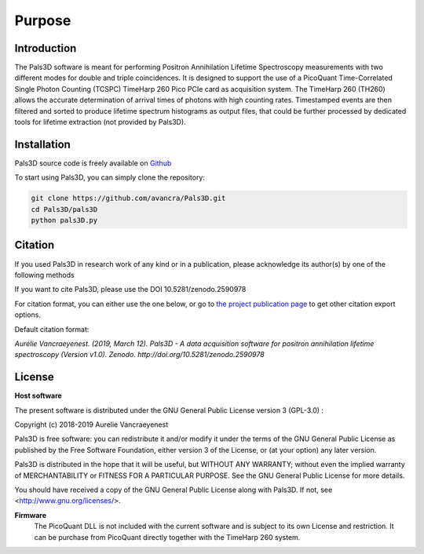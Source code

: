 #######
Purpose
#######

Introduction
============

The Pals3D software is meant for performing Positron Annihilation Lifetime Spectroscopy measurements with two different modes for double and triple coincidences. It is designed to support the use of a PicoQuant Time-Correlated Single Photon Counting (TCSPC) TimeHarp 260 Pico PCIe card as acquisition system. The TimeHarp 260 (TH260) allows the accurate determination of arrival times of photons with high counting rates. Timestamped events are then filtered and sorted to produce lifetime spectrum histograms as output files, that could be further processed by dedicated tools for lifetime extraction (not provided by Pals3D).


.. _install-sect:

Installation
==============

Pals3D source code is freely available on `Github <https://github.com/avancra/Pals3D>`_ 

To start using Pals3D, you can simply clone the repository:

.. code-block:: bash

    git clone https://github.com/avancra/Pals3D.git
    cd Pals3D/pals3D
    python pals3D.py

Citation
========

If you used Pals3D in research work of any kind or in a publication, please acknowledge its author(s) by one of the following methods

If you want to cite Pals3D, please use the DOI 10.5281/zenodo.2590978

For citation format, you can either use the one below, or go to `the project publication page <https://doi.org/10.5281/zenodo.2590978>`_ to get other citation export options.

Default citation format:

*Aurélie Vancraeyenest. (2019, March 12). Pals3D - A data acquisition software for positron annihilation lifetime spectroscopy (Version v1.0). Zenodo. http://doi.org/10.5281/zenodo.2590978*


License
========

**Host software**

The present software is distributed under the GNU General Public License version 3 (GPL-3.0) :

Copyright (c) 2018-2019 Aurelie Vancraeyenest

Pals3D is free software: you can redistribute it and/or modify it under the terms of the GNU General Public License as published by the Free Software Foundation, either version 3 of the License, or (at your option) any later version.

Pals3D is distributed in the hope that it will be useful, but WITHOUT ANY WARRANTY; without even the implied warranty of MERCHANTABILITY or FITNESS FOR A PARTICULAR PURPOSE. See the GNU General Public License for more details.

You should have received a copy of the GNU General Public License along with Pals3D.  If not, see <http://www.gnu.org/licenses/>.


**Firmware**
  The PicoQuant DLL is not included with the current software and is subject to its own License and restriction. It can be purchase from PicoQuant directly together with the TimeHarp 260 system.
